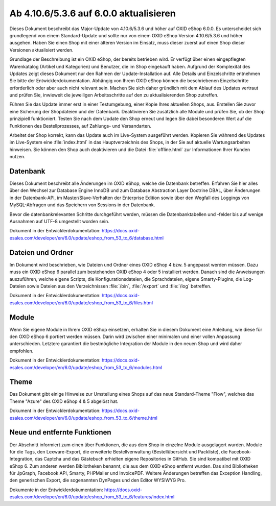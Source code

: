 Ab 4.10.6/5.3.6 auf 6.0.0 aktualisieren
=======================================

Dieses Dokument beschreibt das Major-Update von 4.10.6/5.3.6 und höher auf OXID eShop 6.0.0. Es unterscheidet sich grundlegend von einem Standard-Update und sollte nur von einem OXID eShop Version 4.10.6/5.3.6 und höher ausgehen. Haben Sie einen Shop mit einer älteren Version im Einsatz, muss dieser zuerst auf einen Shop dieser Versionen aktualisiert werden.

Grundlage der Beschreibung ist ein OXID eShop, der bereits betrieben wird. Er verfügt über einen eingepflegten Warenkatalog (Artikel und Kategorien) und Benutzer, die im Shop eingekauft haben. Aufgrund der Komplexität des Updates zeigt dieses Dokument nur den Rahmen der Update-Installation auf. Alle Details und Einzelschritte entnehmen Sie bitte der Entwicklerdokumentation. Abhängig von Ihrem OXID eShop können die beschriebenen Einzelschritte erforderlich oder aber auch nicht relevant sein. Machen Sie sich daher gründlich mit dem Ablauf des Updates vertraut und prüfen Sie, inwieweit die jeweiligen Arbeitsschritte auf den zu aktualisierenden Shop zutreffen.

Führen Sie das Update immer erst in einer Testumgebung, einer Kopie Ihres aktuellen Shops, aus. Erstellen Sie zuvor eine Sicherung der Shopdateien und der Datenbank. Deaktivieren Sie zusätzlich alle Module und prüfen Sie, ob der Shop prinzipiell funktioniert. Testen Sie nach dem Update den Shop erneut und legen Sie dabei besonderen Wert auf die Funktionen des Bestellprozesses, auf Zahlungs- und Versandarten.

Arbeitet der Shop korrekt, kann das Update auch im Live-System ausgeführt werden. Kopieren Sie während des Updates im Live-System eine :file:`index.html` in das Hauptverzeichnis des Shops, in der Sie auf aktuelle Wartungsarbeiten hinweisen. Sie können den Shop auch deaktivieren und die Datei :file:`offline.html` zur Informationen Ihrer Kunden nutzen.

.. |schritt| image:: ../../media/icons-de/schritt.jpg

|schritt| Datenbank
-------------------
Dieses Dokument beschreibt alle Änderungen im OXID eShop, welche die Datenbank betreffen. Erfahren Sie hier alles über den Wechsel zur Database Engine InnoDB und zum Database Abstraction Layer Doctrine DBAL, über Änderungen in der Datenbank-API, im Master/Slave-Verhalten der Enterprise Edition sowie über den Wegfall des Loggings von MySQL-Abfragen und das Speichern von Sessions in der Datenbank.

Bevor die datenbankrelevanten Schritte durchgeführt werden, müssen die Datenbanktabellen und -felder bis auf wenige Ausnahmen auf UTF-8 umgestellt worden sein.

Dokument in der Entwicklerdokumentation: `https://docs.oxid-esales.com/developer/en/6.0/update/eshop_from_53_to_6/database.html <https://docs.oxid-esales.com/developer/en/6.0/update/eshop_from_53_to_6/database.html>`_

|schritt| Dateien und Ordner
----------------------------
Im Dokument wird beschrieben, wie Dateien und Ordner eines OXID eShop 4 bzw. 5 angepasst werden müssen. Dazu muss ein OXID eShop 6 parallel zum bestehenden OXID eShop 4 oder 5 installiert werden. Danach sind die Anweisungen auszuführen, welche eigene Scripts, die Konfigurationsdateien, die Sprachdateien, eigene Smarty-Plugins, die Log-Dateien sowie Dateien aus den Verzeichnissen :file:`/bin`, :file:`/export` und :file:`/log` betreffen.

Dokument in der Entwicklerdokumentation: `https://docs.oxid-esales.com/developer/en/6.0/update/eshop_from_53_to_6/files.html <https://docs.oxid-esales.com/developer/en/6.0/update/eshop_from_53_to_6/files.html>`_

|schritt| Module
----------------
Wenn Sie eigene Module in Ihrem OXID eShop einsetzen, erhalten Sie in diesem Dokument eine Anleitung, wie diese für den OXID eShop 6 portiert werden müssen. Darin wird zwischen einer minimalen und einer vollen Anpassung unterschieden. Letztere garantiert die bestmögliche Integration der Module in den neuen Shop und wird daher empfohlen.

Dokument in der Entwicklerdokumentation: `https://docs.oxid-esales.com/developer/en/6.0/update/eshop_from_53_to_6/modules.html <https://docs.oxid-esales.com/developer/en/6.0/update/eshop_from_53_to_6/modules.html>`_

|schritt| Theme
---------------
Das Dokument gibt einige Hinweise zur Umstellung eines Shops auf das neue Standard-Theme "Flow", welches das Theme "Azure" des OXID eShop 4 & 5 abgelöst hat.

Dokument in der Entwicklerdokumentation: `https://docs.oxid-esales.com/developer/en/6.0/update/eshop_from_53_to_6/theme.html <https://docs.oxid-esales.com/developer/en/6.0/update/eshop_from_53_to_6/theme.html>`_

|schritt| Neue und entfernte Funktionen
---------------------------------------
Der Abschnitt informiert zum einen über Funktionen, die aus dem Shop in einzelne Module ausgelagert wurden. Module für die Tags, den Lexware-Export, die erweiterte Bestellverwaltung (Bestellübersicht und Packliste), die Facebook-Integration, das Captcha und das Gästebuch erhielten eigene Repositories in GitHub. Sie sind kompatibel mit OXID eShop 6. Zum anderen werden Bibliotheken benannt, die aus dem OXID eShop entfernt wurden. Das sind Bibliotheken für JpGraph, Facebook API, Smarty, PHPMailer und InvoicePDF. Weitere Änderungen betreffen das Exception Handling, den generischen Export, die sogenannten DynPages und den Editor WYSIWYG Pro.

Dokumente in der Entwicklerdokumentation: `https://docs.oxid-esales.com/developer/en/6.0/update/eshop_from_53_to_6/features/index.html <https://docs.oxid-esales.com/developer/en/6.0/update/eshop_from_53_to_6/features/index.html>`_

.. Intern: oxbano, Status:
